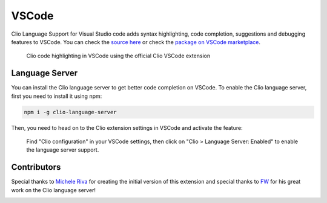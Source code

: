 VSCode
======

Clio Language Support for Visual Studio code adds syntax highlighting, code completion,
suggestions and debugging features to VSCode. You can check the `source here`_ or check
the `package on VSCode marketplace`_.

.. figure:: ../_static/images/vscode.png
   :alt: Clio syntax highlighting for Visual Studio Code

   Clio code highlighting in VSCode using the official Clio VSCode extension

Language Server
---------------

You can install the Clio language server to get better code completion on VSCode. To enable
the Clio language server, first you need to install it using npm:

.. code-block:: bash
   
   npm i -g clio-language-server

Then, you need to head on to the Clio extension settings in VSCode and activate the feature:

.. figure:: ../_static/images/vscode-settings.png
   :alt: Visual Studio Code Clio configuration

   Find "Clio configuration" in your VSCode settings, then click on
   "Clio > Language Server: Enabled" to enable the language server support.

Contributors
------------

Special thanks to `Michele Riva`_ for creating the initial version of this
extension and special thanks to `FW`_ for his great work on the Clio language
server!

.. image:: https://contributors-img.firebaseapp.com/image?repo=clio-lang/vscode-clio
   :target: https://github.com/clio-lang/vscode-clio/graphs/contributors


.. _Michele Riva: https://github.com/micheleriva
.. _FW: https://github.com/fwcd
.. _source here: https://github.com/clio-lang/vscode-clio
.. _package on VSCode marketplace: https://marketplace.visualstudio.com/items?itemName=clio.clio-lang
